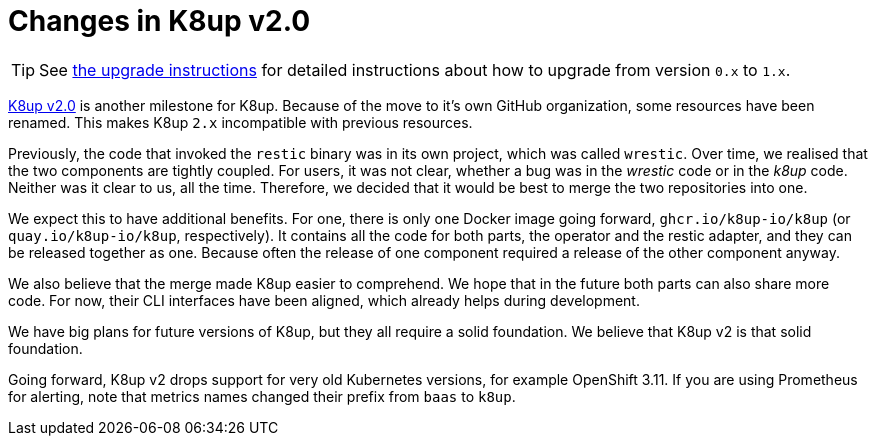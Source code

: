 = Changes in K8up v2.0

TIP: See xref:how-tos/upgrade.adoc#upgrade_1_to_2[the upgrade instructions] for detailed instructions about how to upgrade from version `0.x` to `1.x`.

https://github.com/k8up-io/k8up/releases/tag/v2.0.0[K8up v2.0] is another milestone for K8up.
Because of the move to it's own GitHub organization, some resources have been renamed.
This makes K8up `2.x` incompatible with previous resources.

Previously, the code that invoked the `restic` binary was in its own project, which was called `wrestic`.
Over time, we realised that the two components are tightly coupled.
For users, it was not clear, whether a bug was in the _wrestic_ code or in the _k8up_ code.
Neither was it clear to us, all the time.
Therefore, we decided that it would be best to merge the two repositories into one.

We expect this to have additional benefits.
For one, there is only one Docker image going forward, `ghcr.io/k8up-io/k8up` (or `quay.io/k8up-io/k8up`, respectively).
It contains all the code for both parts, the operator and the restic adapter, and they can be released together as one.
Because often the release of one component required a release of the other component anyway.

We also believe that the merge made K8up easier to comprehend.
We hope that in the future both parts can also share more code.
For now, their CLI interfaces have been aligned, which already helps during development.

We have big plans for future versions of K8up, but they all require a solid foundation.
We believe that K8up v2 is that solid foundation.

Going forward, K8up v2 drops support for very old Kubernetes versions, for example OpenShift 3.11.
If you are using Prometheus for alerting, note that metrics names changed their prefix from `baas` to `k8up`.
